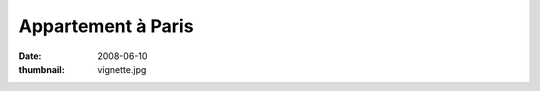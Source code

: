 ###################
Appartement à Paris
###################

:date: 2008-06-10
:thumbnail: vignette.jpg
